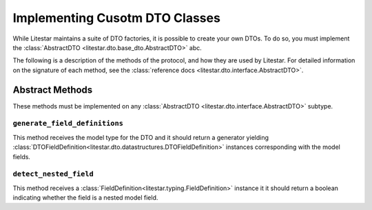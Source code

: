 Implementing Cusotm DTO Classes
===============================

While Litestar maintains a suite of DTO factories, it is possible to create your own DTOs. To do so, you must implement
the :class:`AbstractDTO <litestar.dto.base_dto.AbstractDTO>` abc.

The following is a description of the methods of the protocol, and how they are used by Litestar. For detailed
information on the signature of each method, see the :class:`reference docs <litestar.dto.interface.AbstractDTO>`.

Abstract Methods
~~~~~~~~~~~~~~~~

These methods must be implemented on any :class:`AbstractDTO <litestar.dto.interface.AbstractDTO>` subtype.

``generate_field_definitions``
------------------------------

This method receives the model type for the DTO and it should return a generator yielding
:class:`DTOFieldDefinition<litestar.dto.datastructures.DTOFieldDefinition>` instances corresponding with
the model fields.

``detect_nested_field``
-----------------------

This method receives a :class:`FieldDefinition<litestar.typing.FieldDefinition>` instance it it should return a boolean
indicating whether the field is a nested model field.
